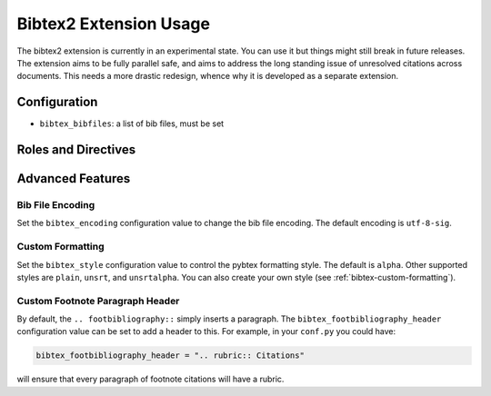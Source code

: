 Bibtex2 Extension Usage
=======================

The bibtex2 extension is currently in an experimental state.
You can use it but things might still break in future releases.
The extension aims to be fully parallel safe, and aims to address
the long standing issue of unresolved citations across documents.
This needs a more drastic redesign, whence why it is developed
as a separate extension.

Configuration
-------------

* ``bibtex_bibfiles``: a list of bib files, must be set

Roles and Directives
--------------------

.. rst:role:: footcite

   Create a footnote reference to a bibliographic entry. For example:

   .. code-block:: rest

      See :footcite:`1987:nelson` for an introduction to non-standard analysis.

   which would be equivalent to the following LaTeX code:

   .. code-block:: latex

      See \footcite{1987:nelson} for an introduction to non-standard analysis.

   Multiple comma-separated keys can be specified at once:

   .. code-block:: rest

      See :footcite:`1987:nelson,2001:schechter`.

.. rst:directive:: .. footbibliography::

   Create footnotes at this location for all references that are cited
   in the current document. You normally add this once at the very bottom
   of any document with footnote citations.

   If specified multiple times in the same document, footnotes are only
   created for references that do not yet have a footnote earlier in the
   document.

Advanced Features
-----------------

Bib File Encoding
~~~~~~~~~~~~~~~~~

Set the ``bibtex_encoding`` configuration value to change the bib file
encoding. The default encoding is ``utf-8-sig``.

Custom Formatting
~~~~~~~~~~~~~~~~~

Set the ``bibtex_style`` configuration value to control the pybtex
formatting style. The default is ``alpha``. Other supported styles are
``plain``, ``unsrt``, and ``unsrtalpha``. You can also create your own
style (see :ref:`bibtex-custom-formatting`).

Custom Footnote Paragraph Header
~~~~~~~~~~~~~~~~~~~~~~~~~~~~~~~~

By default, the ``.. footbibliography::`` simply inserts a paragraph.
The ``bibtex_footbibliography_header`` configuration value can be set
to add a header to this. For example, in your ``conf.py`` you could
have:

.. code-block:: python

   bibtex_footbibliography_header = ".. rubric:: Citations"

will ensure that every paragraph of footnote citations will have a
rubric.
